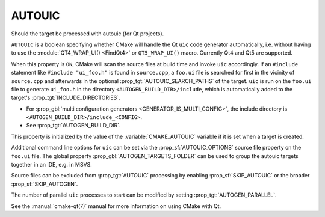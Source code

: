 AUTOUIC
-------

Should the target be processed with autouic (for Qt projects).

``AUTOUIC`` is a boolean specifying whether CMake will handle
the Qt ``uic`` code generator automatically, i.e. without having to use
the :module:`QT4_WRAP_UI() <FindQt4>` or ``QT5_WRAP_UI()`` macro. Currently
Qt4 and Qt5 are supported.

When this property is ``ON``, CMake will scan the source files at build time
and invoke ``uic`` accordingly.  If an ``#include`` statement like
``#include "ui_foo.h"`` is found in ``source.cpp``, a ``foo.ui`` file is
searched for first in the vicinity of ``source.cpp`` and afterwards in the
optional :prop_tgt:`AUTOUIC_SEARCH_PATHS` of the target.
``uic`` is run on the ``foo.ui`` file to generate ``ui_foo.h`` in the directory
``<AUTOGEN_BUILD_DIR>/include``,
which is automatically added to the target's :prop_tgt:`INCLUDE_DIRECTORIES`.

* For :prop_gbl:`multi configuration generators <GENERATOR_IS_MULTI_CONFIG>`,
  the include directory is ``<AUTOGEN_BUILD_DIR>/include_<CONFIG>``.

* See :prop_tgt:`AUTOGEN_BUILD_DIR`.

This property is initialized by the value of the :variable:`CMAKE_AUTOUIC`
variable if it is set when a target is created.

Additional command line options for ``uic`` can be set via the
:prop_sf:`AUTOUIC_OPTIONS` source file property on the ``foo.ui`` file.
The global property :prop_gbl:`AUTOGEN_TARGETS_FOLDER` can be used to group the
autouic targets together in an IDE, e.g. in MSVS.

Source files can be excluded from :prop_tgt:`AUTOUIC` processing by
enabling :prop_sf:`SKIP_AUTOUIC` or the broader :prop_sf:`SKIP_AUTOGEN`.

The number of parallel ``uic`` processes to start can be modified by
setting :prop_tgt:`AUTOGEN_PARALLEL`.

See the :manual:`cmake-qt(7)` manual for more information on using CMake
with Qt.
